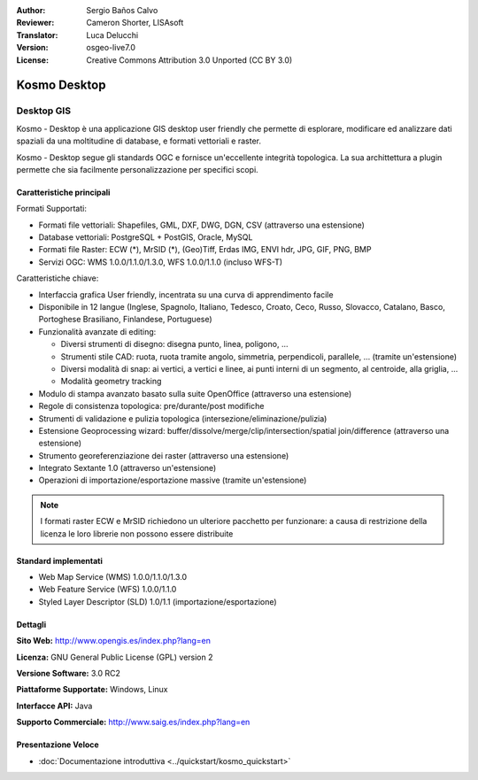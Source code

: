 :Author: Sergio Baños Calvo
:Reviewer: Cameron Shorter, LISAsoft
:Translator: Luca Delucchi
:Version: osgeo-live7.0
:License: Creative Commons Attribution 3.0 Unported (CC BY 3.0)

.. image:: ../../images/project_logos/logo-Kosmo.png
  :scale: 100 %
  :alt: project logo
  :align: right
  :target: http://www.opengis.es/index.php?lang=en

Kosmo Desktop
================================================================================

Desktop GIS
~~~~~~~~~~~~~~~~~~~~~~~~~~~~~~~~~~~~~~~~~~~~~~~~~~~~~~~~~~~~~~~~~~~~~~~~~~~~~~~~

Kosmo - Desktop è una applicazione GIS desktop user friendly che permette di 
esplorare, modificare ed analizzare dati spaziali da una moltitudine di database, 
e formati vettoriali e raster.

Kosmo - Desktop segue gli standards OGC e fornisce un'eccellente integrità topologica. 
La sua archittettura a plugin permette che sia facilmente personalizzazione per specifici scopi.

.. image:: ../../images/screenshots/1024x768/kosmo.jpg
  :scale: 50 %
  :alt: screenshot
  :align: right

Caratteristiche principali
--------------------------------------------------------------------------------

Formati Supportati:

* Formati file vettoriali: Shapefiles, GML, DXF, DWG, DGN, CSV (attraverso una estensione)
* Database vettoriali: PostgreSQL + PostGIS, Oracle, MySQL
* Formati file Raster: ECW (*), MrSID (*), (Geo)Tiff, Erdas IMG, ENVI hdr, JPG, GIF, PNG, BMP
* Servizi OGC: WMS 1.0.0/1.1.0/1.3.0, WFS 1.0.0/1.1.0 (incluso WFS-T)

Caratteristiche chiave:

* Interfaccia grafica User friendly, incentrata su una curva di apprendimento facile
* Disponibile in 12 langue (Inglese, Spagnolo, Italiano, Tedesco, Croato, Ceco, Russo, Slovacco, Catalano, Basco, Portoghese Brasiliano, Finlandese, Portuguese)
* Funzionalità avanzate di editing:

  * Diversi strumenti di disegno: disegna punto, linea, poligono, ...
  * Strumenti stile CAD: ruota, ruota tramite angolo, simmetria, perpendicoli, parallele, ... (tramite un'estensione)
  * Diversi modalità di snap: ai vertici, a vertici e linee, ai punti interni di un segmento, al centroide, alla griglia, ...
  * Modalità geometry tracking
* Modulo di stampa avanzato basato sulla suite OpenOffice (attraverso una estensione)
* Regole di consistenza topologica: pre/durante/post modifiche
* Strumenti di validazione e pulizia topologica (intersezione/eliminazione/pulizia)
* Estensione Geoprocessing wizard: buffer/dissolve/merge/clip/intersection/spatial join/difference (attraverso una estensione)
* Strumento georeferenziazione dei raster (attraverso una estensione)
* Integrato Sextante 1.0 (attraverso un'estensione)
* Operazioni di importazione/esportazione massive (tramite un'estensione)

.. note::
  I formati raster ECW e MrSID richiedono un ulteriore pacchetto per funzionare: a causa di
  restrizione della licenza le loro librerie non possono essere distribuite

Standard implementati
--------------------------------------------------------------------------------

* Web Map Service (WMS) 1.0.0/1.1.0/1.3.0
* Web Feature Service (WFS) 1.0.0/1.1.0
* Styled Layer Descriptor (SLD) 1.0/1.1 (importazione/esportazione)


Dettagli
--------------------------------------------------------------------------------

**Sito Web:** http://www.opengis.es/index.php?lang=en

**Licenza:** GNU General Public License (GPL) version 2

**Versione Software:** 3.0 RC2

**Piattaforme Supportate:** Windows, Linux

**Interfacce API:** Java

**Supporto Commerciale:** http://www.saig.es/index.php?lang=en


Presentazione Veloce
--------------------------------------------------------------------------------
    
* :doc:`Documentazione introduttiva <../quickstart/kosmo_quickstart>`
